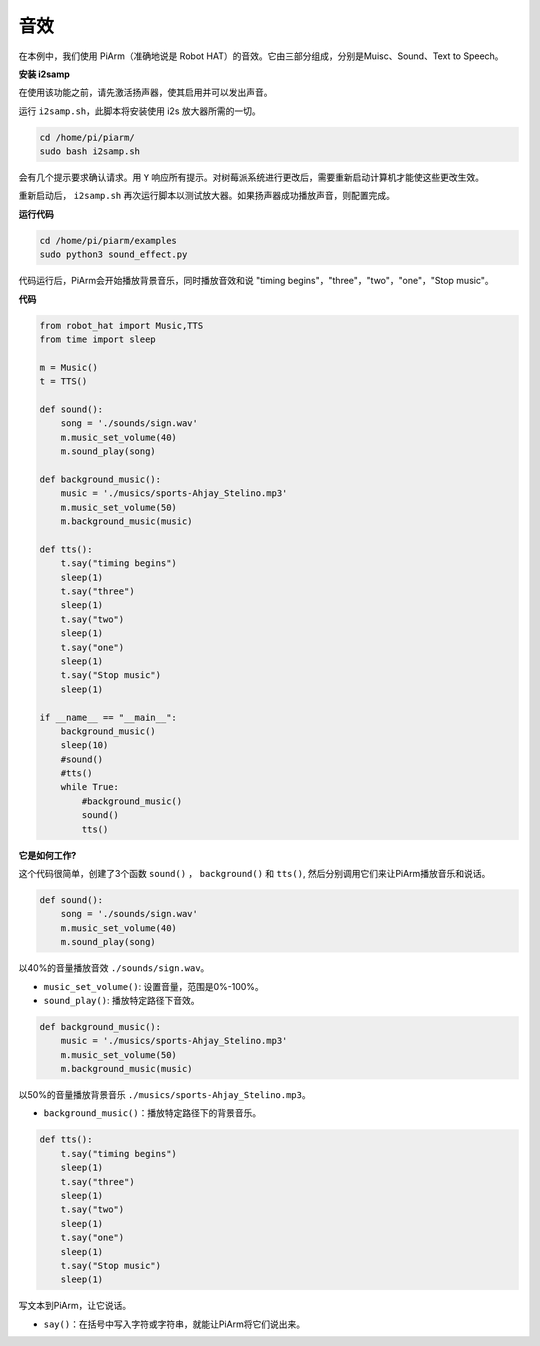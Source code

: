 音效
=====================

在本例中，我们使用 PiArm（准确地说是 Robot HAT）的音效。它由三部分组成，分别是Muisc、Sound、Text to Speech。

**安装 i2samp**

在使用该功能之前，请先激活扬声器，使其启用并可以发出声音。

运行 ``i2samp.sh``，此脚本将安装使用 i2s 放大器所需的一切。

.. raw:: html

    <run></run>

.. code-block::

    cd /home/pi/piarm/
    sudo bash i2samp.sh 

会有几个提示要求确认请求。用 ``Y`` 响应所有提示。对树莓派系统进行更改后，需要重新启动计算机才能使这些更改生效。

重新启动后， ``i2samp.sh`` 再次运行脚本以测试放大器。如果扬声器成功播放声音，则配置完成。

**运行代码**

.. raw:: html

    <run></run>

.. code-block::

    cd /home/pi/piarm/examples
    sudo python3 sound_effect.py

代码运行后，PiArm会开始播放背景音乐，同时播放音效和说 \"timing begins\"，\"three\"，\"two\"，\"one\"，\"Stop music\"。

**代码** 

.. raw:: html

    <run></run>

.. code-block:: python

    from robot_hat import Music,TTS
    from time import sleep

    m = Music()
    t = TTS()

    def sound():
        song = './sounds/sign.wav'
        m.music_set_volume(40)
        m.sound_play(song)

    def background_music():
        music = './musics/sports-Ahjay_Stelino.mp3'	
        m.music_set_volume(50)
        m.background_music(music)	

    def tts():
        t.say("timing begins")
        sleep(1)
        t.say("three")
        sleep(1)
        t.say("two")
        sleep(1)
        t.say("one")
        sleep(1)
        t.say("Stop music")
        sleep(1)
        
    if __name__ == "__main__":
        background_music()
        sleep(10)	
        #sound()
        #tts()
        while True:
            #background_music()
            sound()
            tts()		


**它是如何工作?**

这个代码很简单，创建了3个函数 ``sound()`` ， ``background()`` 和 ``tts()``, 然后分别调用它们来让PiArm播放音乐和说话。

.. code-block:: python

    def sound():
        song = './sounds/sign.wav'
        m.music_set_volume(40)
        m.sound_play(song)

以40%的音量播放音效 ``./sounds/sign.wav``。

* ``music_set_volume()``: 设置音量，范围是0%-100%。
* ``sound_play()``: 播放特定路径下音效。


.. code-block:: python

    def background_music():
        music = './musics/sports-Ahjay_Stelino.mp3'	
        m.music_set_volume(50)
        m.background_music(music)

以50%的音量播放背景音乐 ``./musics/sports-Ahjay_Stelino.mp3``。

* ``background_music()``：播放特定路径下的背景音乐。

.. code-block:: python

    def tts():
        t.say("timing begins")
        sleep(1)
        t.say("three")
        sleep(1)
        t.say("two")
        sleep(1)
        t.say("one")
        sleep(1)
        t.say("Stop music")
        sleep(1)

写文本到PiArm，让它说话。

* ``say()``：在括号中写入字符或字符串，就能让PiArm将它们说出来。
